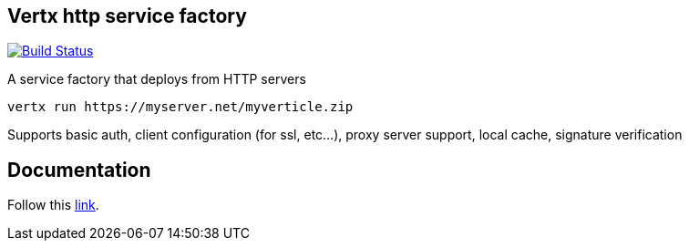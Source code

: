 == Vertx http service factory

image:https://github.com/vert-x3/vertx-http-service-factory/workflows/CI/badge.svg?branch=master["Build Status", link="https://github.com/vert-x3/vertx-http-service-factory/actions?query=workflow%3ACI"]

A service factory that deploys from HTTP servers

----
vertx run https://myserver.net/myverticle.zip
----

Supports basic auth, client configuration (for ssl, etc...), proxy server support, local cache, signature verification

## Documentation

Follow this link:http://vertx.io/docs/vertx-http-service-factory/java/[link].

